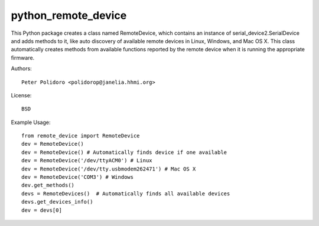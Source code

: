 python_remote_device
=====================

This Python package creates a class named RemoteDevice, which contains
an instance of serial_device2.SerialDevice and adds methods to it,
like auto discovery of available remote devices in Linux, Windows, and
Mac OS X. This class automatically creates methods from available
functions reported by the remote device when it is running the
appropriate firmware.

Authors::

    Peter Polidoro <polidorop@janelia.hhmi.org>

License::

    BSD

Example Usage::

    from remote_device import RemoteDevice
    dev = RemoteDevice()
    dev = RemoteDevice() # Automatically finds device if one available
    dev = RemoteDevice('/dev/ttyACM0') # Linux
    dev = RemoteDevice('/dev/tty.usbmodem262471') # Mac OS X
    dev = RemoteDevice('COM3') # Windows
    dev.get_methods()
    devs = RemoteDevices()  # Automatically finds all available devices
    devs.get_devices_info()
    dev = devs[0]

